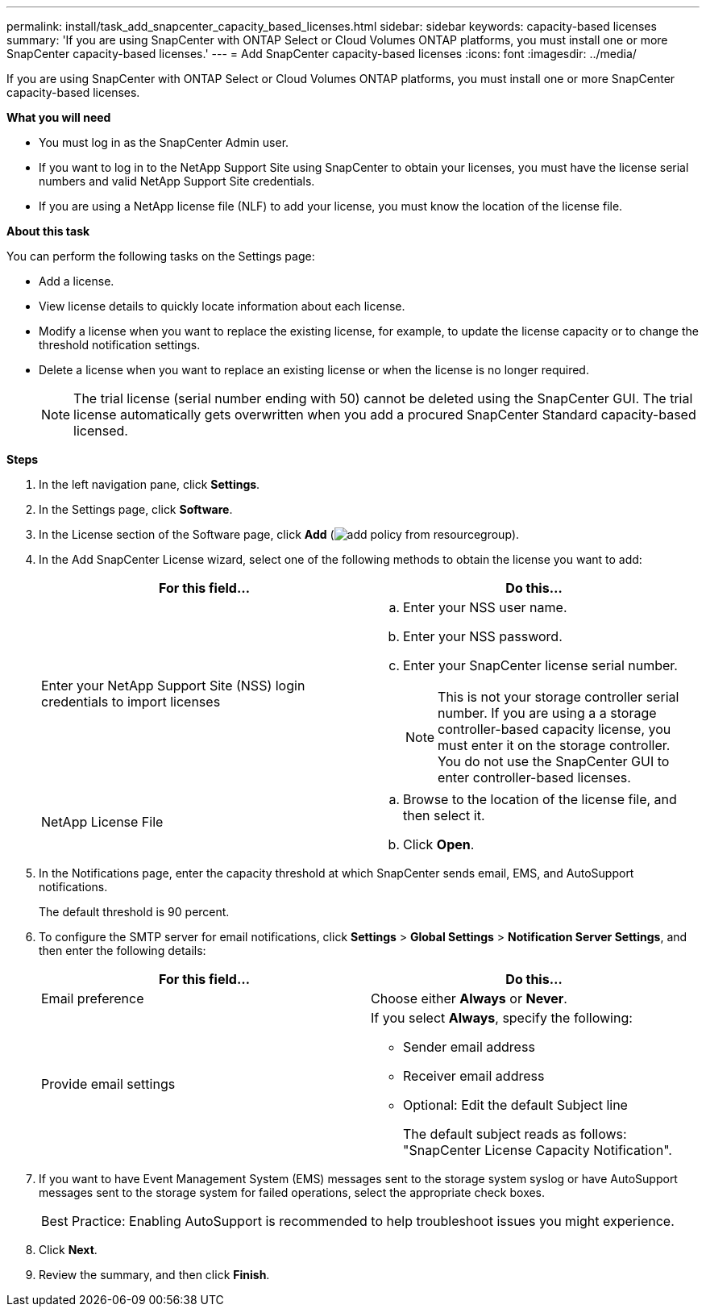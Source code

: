 ---
permalink: install/task_add_snapcenter_capacity_based_licenses.html
sidebar: sidebar
keywords: capacity-based licenses
summary: 'If you are using SnapCenter with ONTAP Select or Cloud Volumes ONTAP platforms, you must install one or more SnapCenter capacity-based licenses.'
---
= Add SnapCenter capacity-based licenses
:icons: font
:imagesdir: ../media/

[.lead]
If you are using SnapCenter with ONTAP Select or Cloud Volumes ONTAP platforms, you must install one or more SnapCenter capacity-based licenses.

*What you will need*

* You must log in as the SnapCenter Admin user.
* If you want to log in to the NetApp Support Site using SnapCenter to obtain your licenses, you must have the license serial numbers and valid NetApp Support Site credentials.
* If you are using a NetApp license file (NLF) to add your license, you must know the location of the license file.

*About this task*

You can perform the following tasks on the Settings page:

* Add a license.
* View license details to quickly locate information about each license.
* Modify a license when you want to replace the existing license, for example, to update the license capacity or to change the threshold notification settings.
* Delete a license when you want to replace an existing license or when the license is no longer required.
+
NOTE: The trial license (serial number ending with 50) cannot be deleted using the SnapCenter GUI. The trial license automatically gets overwritten when you add a procured SnapCenter Standard capacity-based licensed.

*Steps*

. In the left navigation pane, click *Settings*.
. In the Settings page, click *Software*.
. In the License section of the Software page, click *Add* (image:../media/add_policy_from_resourcegroup.gif[]).
. In the Add SnapCenter License wizard, select one of the following methods to obtain the license you want to add:
+
|===
| For this field... | Do this...

a|
Enter your NetApp Support Site (NSS) login credentials to import licenses
a|
 .. Enter your NSS user name.
 .. Enter your NSS password.
 .. Enter your SnapCenter license serial number.
+
NOTE: This is not your storage controller serial number. If you are using a a storage controller-based capacity license, you must enter it on the storage controller. You do not use the SnapCenter GUI to enter controller-based licenses.

a|
NetApp License File
a|
 .. Browse to the location of the license file, and then select it.
 .. Click *Open*.
|===

. In the Notifications page, enter the capacity threshold at which SnapCenter sends email, EMS, and AutoSupport notifications.
+
The default threshold is 90 percent.

. To configure the SMTP server for email notifications, click *Settings* > *Global Settings* > *Notification Server Settings*, and then enter the following details:
+
|===
| For this field... | Do this...

a|
Email preference
a|
Choose either *Always* or *Never*.
a|
Provide email settings
a|
If you select *Always*, specify the following:

 ** Sender email address
 ** Receiver email address
 ** Optional: Edit the default Subject line
+
The default subject reads as follows: "SnapCenter License Capacity Notification".
|===

. If you want to have Event Management System (EMS) messages sent to the storage system syslog or have AutoSupport messages sent to the storage system for failed operations, select the appropriate check boxes.
+
|===
Best Practice: Enabling AutoSupport is recommended to help troubleshoot issues you might experience.
|===

. Click *Next*.
. Review the summary, and then click *Finish*.
